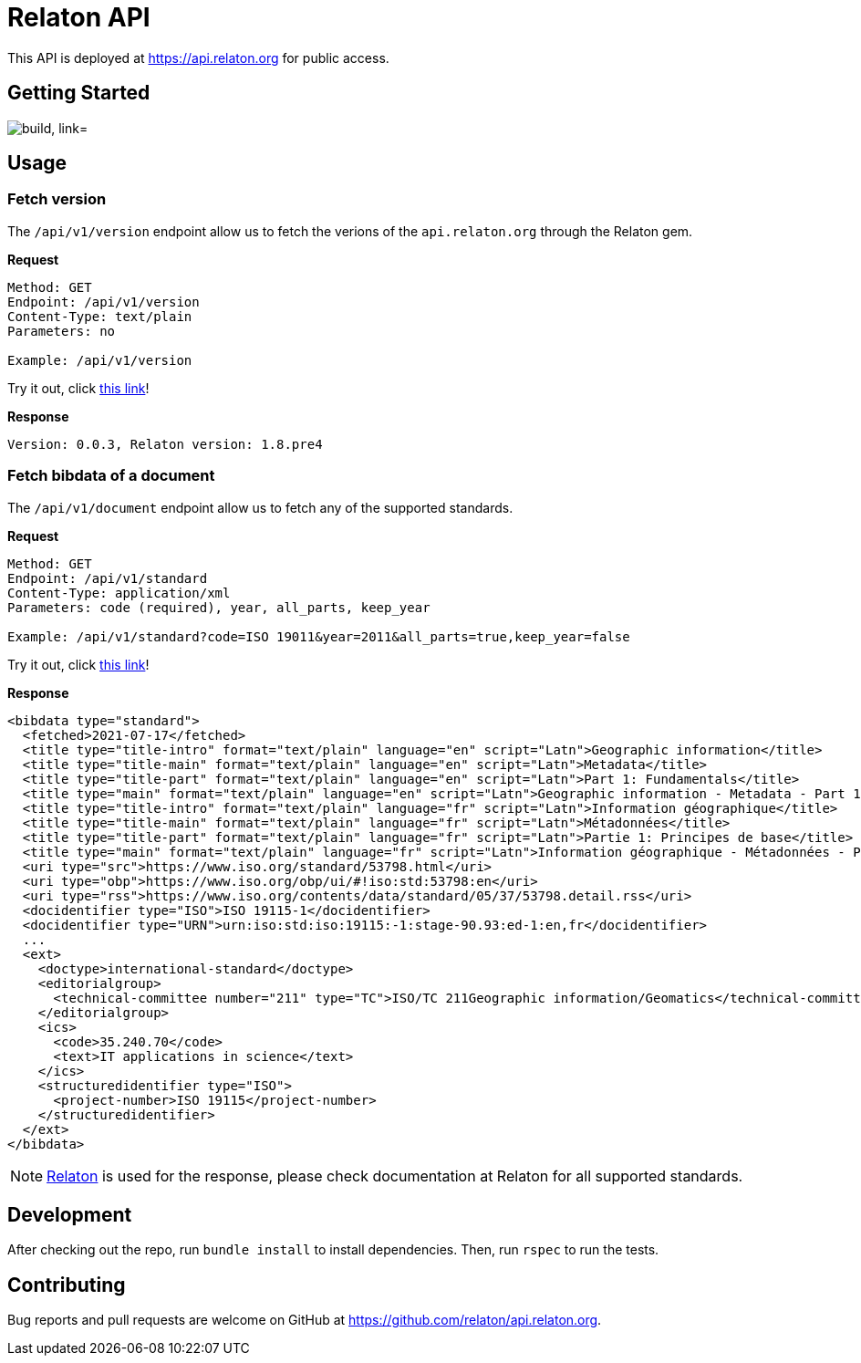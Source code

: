 = Relaton API

This API is deployed at https://api.relaton.org for public access.

== Getting Started

image:https://github.com/relaton/api.relaton.org/actions/workflows/ci.yml/badge.svg["build, link="https://github.com/relaton/api.relaton.org/actions/workflows/ci.yml"]

== Usage

=== Fetch version

The `/api/v1/version` endpoint allow us to fetch the verions of the `api.relaton.org` through the Relaton gem.

**Request**

[source]
----
Method: GET
Endpoint: /api/v1/version
Content-Type: text/plain
Parameters: no

Example: /api/v1/version
----

Try it out, click https://api.relaton.org/api/v1/version[this link]!

**Response**

[source]
----
Version: 0.0.3, Relaton version: 1.8.pre4
----


=== Fetch bibdata of a document

The `/api/v1/document` endpoint allow us to fetch any of the supported standards.

**Request**

[source]
----
Method: GET
Endpoint: /api/v1/standard
Content-Type: application/xml
Parameters: code (required), year, all_parts, keep_year

Example: /api/v1/standard?code=ISO 19011&year=2011&all_parts=true,keep_year=false
----

Try it out, click https://api.relaton.org/api/v1/document?code=ISO%2019011&year=2011&all_parts=true,keep_year=false[this link]!

**Response**

[source,xml]
----
<bibdata type="standard">
  <fetched>2021-07-17</fetched>
  <title type="title-intro" format="text/plain" language="en" script="Latn">Geographic information</title>
  <title type="title-main" format="text/plain" language="en" script="Latn">Metadata</title>
  <title type="title-part" format="text/plain" language="en" script="Latn">Part 1: Fundamentals</title>
  <title type="main" format="text/plain" language="en" script="Latn">Geographic information - Metadata - Part 1: Fundamentals</title>
  <title type="title-intro" format="text/plain" language="fr" script="Latn">Information géographique</title>
  <title type="title-main" format="text/plain" language="fr" script="Latn">Métadonnées</title>
  <title type="title-part" format="text/plain" language="fr" script="Latn">Partie 1: Principes de base</title>
  <title type="main" format="text/plain" language="fr" script="Latn">Information géographique - Métadonnées - Partie 1: Principes de base</title>
  <uri type="src">https://www.iso.org/standard/53798.html</uri>
  <uri type="obp">https://www.iso.org/obp/ui/#!iso:std:53798:en</uri>
  <uri type="rss">https://www.iso.org/contents/data/standard/05/37/53798.detail.rss</uri>
  <docidentifier type="ISO">ISO 19115-1</docidentifier>
  <docidentifier type="URN">urn:iso:std:iso:19115:-1:stage-90.93:ed-1:en,fr</docidentifier>
  ...
  <ext>
    <doctype>international-standard</doctype>
    <editorialgroup>
      <technical-committee number="211" type="TC">ISO/TC 211Geographic information/Geomatics</technical-committee>
    </editorialgroup>
    <ics>
      <code>35.240.70</code>
      <text>IT applications in science</text>
    </ics>
    <structuredidentifier type="ISO">
      <project-number>ISO 19115</project-number>
    </structuredidentifier>
  </ext>
</bibdata>
----

NOTE: https://github.com/relaton/relaton[Relaton] is used for the response, please check
documentation at Relaton for all supported standards.


== Development

After checking out the repo, run `bundle install` to install dependencies. Then, run `rspec` to run the tests.

== Contributing

Bug reports and pull requests are welcome on GitHub at https://github.com/relaton/api.relaton.org.
